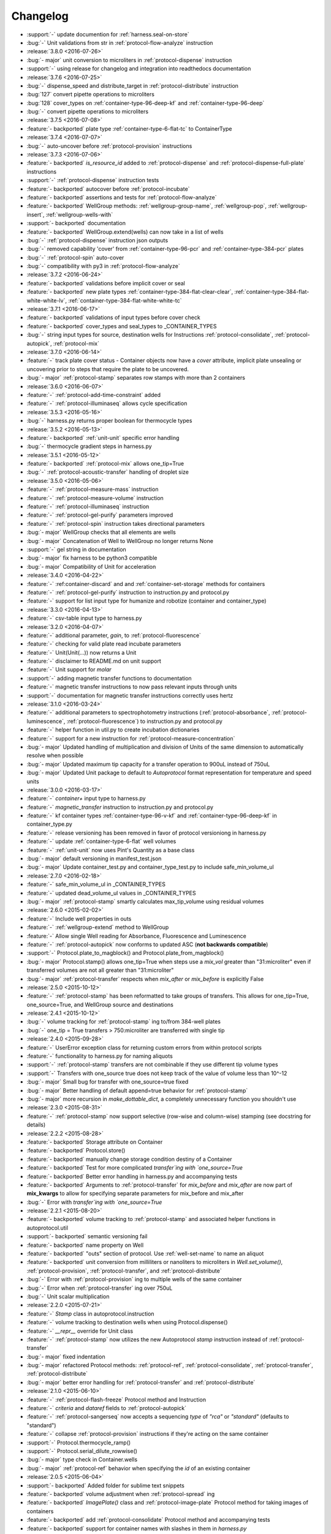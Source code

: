 =========
Changelog
=========

* :support:`-` update documention for :ref:`harness.seal-on-store`
* :bug:`-` Unit validations from str in :ref:`protocol-flow-analyze` instruction

* :release:`3.8.0 <2016-07-26>`
* :bug:`- major` unit conversion to microliters in :ref:`protocol-dispense` instruction
* :support:`-` using release for changelog and integration into readthedocs documentation

* :release:`3.7.6 <2016-07-25>`
* :bug:`-` dispense_speed and distribute_target in :ref:`protocol-distribute` instruction
* :bug:`127` convert pipette operations to microliters
* :bug:`128` cover_types on :ref:`container-type-96-deep-kf` and :ref:`container-type-96-deep`
* :bug:`-` convert pipette operations to microliters

* :release:`3.7.5 <2016-07-08>`
* :feature:`- backported` plate type :ref:`container-type-6-flat-tc` to ContainerType

* :release:`3.7.4 <2016-07-07>`
* :bug:`-` auto-uncover before :ref:`protocol-provision` instructions

* :release:`3.7.3 <2016-07-06>`
* :feature:`- backported` `is_resource_id` added to :ref:`protocol-dispense` and :ref:`protocol-dispense-full-plate` instructions
* :support:`-` :ref:`protocol-dispense` instruction tests
* :feature:`- backported` autocover before :ref:`protocol-incubate`
* :feature:`- backported` assertions and tests for :ref:`protocol-flow-analyze`
* :feature:`- backported` WellGroup methods: :ref:`wellgroup-group-name`, :ref:`wellgroup-pop`, :ref:`wellgroup-insert`, :ref:`wellgroup-wells-with`
* :support:`- backported` documentation
* :feature:`- backported` WellGroup.extend(wells) can now take in a list of wells
* :bug:`-` :ref:`protocol-dispense` instruction json outputs
* :bug:`-` removed capability 'cover' from :ref:`container-type-96-pcr` and :ref:`container-type-384-pcr` plates
* :bug:`-` :ref:`protocol-spin` auto-cover
* :bug:`-` compatibility with py3 in :ref:`protocol-flow-analyze`

* :release:`3.7.2 <2016-06-24>`
* :feature:`- backported` validations before implicit cover or seal
* :feature:`- backported` new plate types :ref:`container-type-384-flat-clear-clear`, :ref:`container-type-384-flat-white-white-lv`, :ref:`container-type-384-flat-white-white-tc`

* :release:`3.7.1 <2016-06-17>`
* :feature:`- backported` validations of input types before cover check
* :feature:`- backported` cover_types and seal_types to _CONTAINER_TYPES
* :bug:`-` string input types for source, destination wells for Instructions :ref:`protocol-consolidate`, :ref:`protocol-autopick`, :ref:`protocol-mix`

* :release:`3.7.0 <2016-06-14>`
* :feature:`-` track plate cover status - Container objects now have a `cover` attribute, implicit plate unsealing or uncovering prior to steps that require the plate to be uncovered.
* :bug:`- major` :ref:`protocol-stamp` separates row stamps with more than 2 containers

* :release:`3.6.0 <2016-06-07>`
* :feature:`-` :ref:`protocol-add-time-constraint` added
* :feature:`-` :ref:`protocol-illuminaseq` allows cycle specification

* :release:`3.5.3 <2016-05-16>`
* :bug:`-` harness.py returns proper boolean for thermocycle types

* :release:`3.5.2 <2016-05-13>`
* :feature:`- backported` :ref:`unit-unit` specific error handling
* :bug:`-` thermocycle gradient steps in harness.py

* :release:`3.5.1 <2016-05-12>`
* :feature:`- backported` :ref:`protocol-mix` allows one_tip=True
* :bug:`-` :ref:`protocol-acoustic-transfer` handling of droplet size

* :release:`3.5.0 <2016-05-06>`
* :feature:`-` :ref:`protocol-measure-mass` instruction
* :feature:`-` :ref:`protocol-measure-volume` instruction
* :feature:`-` :ref:`protocol-illuminaseq` instruction
* :feature:`-` :ref:`protocol-gel-purify` parameters improved
* :feature:`-` :ref:`protocol-spin` instruction takes directional parameters
* :bug:`- major` WellGroup checks that all elements are wells
* :bug:`- major` Concatenation of Well to WellGroup no longer returns None
* :support:`-` gel string in documentation
* :bug:`- major` fix harness to be python3 compatible
* :bug:`- major` Compatibility of Unit for acceleration

* :release:`3.4.0 <2016-04-22>`
* :feature:`-` :ref:container-discard` and and :ref:`container-set-storage` methods for containers
* :feature:`-` :ref:`protocol-gel-purify` instruction to instruction.py and protocol.py
* :feature:`-` support for list input type for humanize and robotize (container and container_type)

* :release:`3.3.0 <2016-04-13>`
* :feature:`-` csv-table input type to harness.py

* :release:`3.2.0 <2016-04-07>`
* :feature:`-` additional parameter, `gain`, to :ref:`protocol-fluorescence`
* :feature:`-` checking for valid plate read incubate parameters
* :feature:`-` Unit(Unit(...)) now returns a Unit
* :feature:`-` disclaimer to README.md on unit support
* :feature:`-` Unit support for `molar`
* :support:`-` adding magnetic transfer functions to documentation
* :feature:`-` magnetic transfer instructions to now pass relevant inputs through units
* :support:`-` documentation for magnetic transfer instructions correctly uses hertz

* :release:`3.1.0 <2016-03-24>`
* :feature:`-` additional parameters to spectrophotometry instructions (:ref:`protocol-absorbance`, :ref:`protocol-luminescence`, :ref:`protocol-fluorescence`) to instruction.py and protocol.py
* :feature:`-` helper function in util.py to create incubation dictionaries
* :feature:`-` support for a new instruction for :ref:`protocol-measure-concentration`
* :bug:`- major` Updated handling of multiplication and division of Units of the same dimension to automatically resolve when possible
* :bug:`- major` Updated maximum tip capacity for a transfer operation to 900uL instead of 750uL
* :bug:`- major` Updated Unit package to default to `Autoprotocol` format representation for temperature and speed units

* :release:`3.0.0 <2016-03-17>`
* :feature:`-` `container+` input type to harness.py
* :feature:`-` `magnetic_transfer` instruction to instruction.py and protocol.py
* :feature:`-` kf container types :ref:`container-type-96-v-kf` and :ref:`container-type-96-deep-kf` in container_type.py
* :feature:`-` release versioning has been removed in favor of protocol versioniong in harness.py
* :feature:`-` update :ref:`container-type-6-flat` well volumes
* :feature:`-` :ref:`unit-unit` now uses Pint's Quantity as a base class
* :bug:`- major` default versioning in manifest_test.json
* :bug:`- major` Update container_test.py and container_type_test.py to include safe_min_volume_ul

* :release:`2.7.0 <2016-02-18>`
* :feature:`-` safe_min_volume_ul in _CONTAINER_TYPES
* :feature:`-` updated dead_volume_ul values in _CONTAINER_TYPES
* :bug:`- major` :ref:`protocol-stamp` smartly calculates max_tip_volume using residual volumes

* :release:`2.6.0 <2015-02-02>`
* :feature:`-` Include well properties in outs
* :feature:`-` :ref:`wellgroup-extend` method to WellGroup
* :feature:`-` Allow single Well reading for Absorbance, Fluorescence and Luminescence
* :feature:`-` :ref:`protocol-autopick` now conforms to updated ASC (**not backwards compatible**)
* :support:`-` Protocol.plate_to_magblock() and Protocol.plate_from_magblock()
* :bug:`- major` Protocol.stamp() allows one_tip=True when steps use a `mix_vol` greater than "31:microliter" even if transferred volumes are not all greater than "31:microliter"
* :bug:`- major` :ref:`protocol-transfer` respects when `mix_after` or `mix_before` is explicitly False

* :release:`2.5.0 <2015-10-12>`
* :feature:`-` :ref:`protocol-stamp` has been reformatted to take groups of transfers. This allows for one_tip=True, one_source=True, and WellGroup source and destinations

* :release:`2.4.1 <2015-10-12>`
* :bug:`-` volume tracking for :ref:`protocol-stamp` ing to/from 384-well plates
* :bug:`-` one_tip = True transfers > 750:microliter are transferred with single tip

* :release:`2.4.0 <2015-09-28>`
* :feature:`-` UserError exception class for returning custom errors from within protocol scripts
* :feature:`-` functionality to harness.py for naming aliquots
* :support:`-` :ref:`protocol-stamp` transfers are not combinable if they use different tip volume types
* :support:`-` Transfers with one_source true does not keep track of the value of volume less than 10^-12
* :bug:`- major` Small bug for transfer with one_source=true fixed
* :bug:`- major` Better handling of default append=true behavior for :ref:`protocol-stamp`
* :bug:`- major` more recursion in `make_dottable_dict`, a completely unnecessary function you shouldn't use

* :release:`2.3.0 <2015-08-31>`
* :feature:`-` :ref:`protocol-stamp` now support selective (row-wise and column-wise) stamping (see docstring for details)

* :release:`2.2.2 <2015-08-28>`
* :feature:`- backported` Storage attribute on Container
* :feature:`- backported` Protocol.store() 
* :feature:`- backported` manually change storage condition destiny of a Container
* :feature:`- backported` Test for more complicated `transfer`ing with `one_source=True`
* :feature:`- backported` Better error handling in harness.py and accompanying tests
* :feature:`- backported` Arguments to :ref:`protocol-transfer` for `mix_before` and `mix_after` are now part of **mix_kwargs** to allow for specifying separate parameters for mix_before and mix_after
* :bug:`-` Error with `transfer`ing with `one_source=True`

* :release:`2.2.1 <2015-08-20>`
* :feature:`- backported` volume tracking to :ref:`protocol-stamp` and associated helper functions in autoprotocol.util
* :support:`- backported` semantic versioning fail
* :feature:`- backported` name property on Well
* :feature:`- backported` "outs" section of protocol.  Use :ref:`well-set-name` to name an aliquot
* :feature:`- backported` unit conversion from milliliters or nanoliters to microliters in `Well.set_volume()`, :ref:`protocol-provision`, :ref:`protocol-transfer`, and :ref:`protocol-distribute`
* :bug:`-` Error with :ref:`protocol-provision` ing to multiple wells of the same container
* :bug:`-` Error when :ref:`protocol-transfer` ing over 750uL
* :bug:`-` Unit scalar multiplication

* :release:`2.2.0 <2015-07-21>`
* :feature:`-` `Stamp` class in autoprotocol.instruction
* :feature:`-` volume tracking to destination wells when using Protocol.dispense()
* :feature:`-` `__repr__` override for Unit class
* :feature:`-` :ref:`protocol-stamp` now utilizes the new Autoprotocol `stamp` instruction instead of :ref:`protocol-transfer`
* :bug:`- major` fixed indentation
* :bug:`- major` refactored Protocol methods: :ref:`protocol-ref`, :ref:`protocol-consolidate`, :ref:`protocol-transfer`, :ref:`protocol-distribute`
* :bug:`- major` better error handling for :ref:`protocol-transfer` and :ref:`protocol-distribute`

* :release:`2.1.0 <2015-06-10>`
* :feature:`-` :ref:`protocol-flash-freeze` Protocol method and Instruction
* :feature:`-` `criteria` and `dataref` fields to :ref:`protocol-autopick`
* :feature:`-` :ref:`protocol-sangerseq` now accepts a sequencing `type` of `"rca"` or `"standard"` (defaults to "standard")
* :feature:`-` collapse :ref:`protocol-provision` instructions if they're acting on the same container
* :support:`-` Protocol.thermocycle_ramp()
* :support:`-` Protocol.serial_dilute_rowwise()
* :bug:`- major` type check in Container.wells
* :bug:`- major` :ref:`protocol-ref` behavior when specifying the `id` of an existing container

* :release:`2.0.5 <2015-06-04>`
* :support:`- backported` Added folder for sublime text snippets
* :feature:`- backported` volume adjustment when :ref:`protocol-spread` ing
* :feature:`- backported` `ImagePlate()` class and :ref:`protocol-image-plate` Protocol method for taking images of containers
* :feature:`- backported` add :ref:`protocol-consolidate` Protocol method and accompanying tests
* :feature:`- backported` support for container names with slashes in them in `harness.py`
* :feature:`- backported` :ref:`container-type-1-flat` plate type to `_CONTAINER_TYPES`
* :feature:`- backported` brought back recursively transferring volumes over 900 microliters
* :feature:`- backported` allow transfer from multiple sources to one destination
* :feature:`- backported` support for `choice` input type in `harness.py`
* :feature:`- backported` :ref:`protocol-provision` Protocol method
* :feature:`- backported` Additional type-checks in various functions
* :feature:`- backported` More Python3 Compatibility
* :support:`- backported` check that a well already exists in a WellGroup
* :bug:`-` typo in :ref:`protocol-sangerseq` instruction
* :support:`- backported` documentation punctuation and grammar

* :release:`2.0.4 <2015-05-05>`
* :feature:`- backported` More Python3 Compatibility
* :feature:`- backported` specify `Wells` on a container using `container.wells(1,2,3)`or `container.wells([1,2,3])`
* :feature:`- backported` Thermocycle input type in `harness.py`
* :feature:`- backported` `new_group` keyword parameter on :ref:`protocol-transfer` and :ref:`protocol-distribute` to manually break up `Pipette()` Instructions
* :support:`- backported` documentation for `plate_to_mag_adapter` and `plate_from_mag_adapter` **subject to change in near future**
* :feature:`- backported` tox for testing with multiple versions of python
* :feature:`- backported` :ref:`protocol-gel-separate` generates instructions taking wells and matrix type passed
* :feature:`- backported` :ref:`protocol-stamp` ing to or from multiple containers now requires that the source or dest variable be passed as a list of `[{"container": <container>, "quadrant": <quadrant>}, ...]`
* :bug:`-` references to specific reagents for :ref:`protocol-dispense`
* :bug:`-` Transfering liquid from `one_source` actually works now

* :release:`2.0.3 <2015-04-17>`
* :feature:`- backported` At least some Python3 compatibility
* :feature:`- backported` Well.properties is an empty hash by default
* :feature:`- backported` :ref:`well-add-properties`
* :feature:`- backported` :ref:`container-quadrant` returns a WellGroup of the 96 wells representing the quadrant passed
* :feature:`- backported` `96-flat-uv` container type in `_CONTAINER_TYPES`
* :feature:`- backported` `6-flat` container type in `_CONTAINER_TYPES`
* :feature:`- backported` co2 parameter in :ref:`protocol-incubate`
* :feature:`- backported` :ref:`protocol-flow-analyze` Instruction
* :feature:`- backported` :ref:`protocol-spread` Instruction
* :feature:`- backported` :ref:`protocol-autopick` Instruction
* :feature:`- backported` :ref:`protocol-oligosynthesize` Instruction
* :feature:`- backported` Additional keyword arguments for :ref:`protocol-transfer` and :ref:`protocol-distribute` to customize pipetting
* :feature:`- backported` Added `pipette_tools` module containing helper methods for the extra pipetting parameters
* :feature:`- backported` :ref:`protocol-stamp` Protocol method for using the 96-channel liquid handler
* :feature:`- backported` more tests
* :feature:`- backported` seal takes a "type" parameter that defaults to ultra-clear
* :feature:`- backported` :ref:`protocol-sangerseq` Instruction and method
* :feature:`- backported` `Protocol.pipette()` is now a private method `_pipette()`
* :bug:`-` refactoring of type checks in :ref:`unit-unit`
* :support:`- backported` improved documentation tree
* :bug:`-` references to specific matrices and ladders in :ref:`protocol-gel-separate`
* :bug:`-` recursion to deal with transferring over 900uL of liquid
* :bug:`-` :ref:`protocol-gel-separate` generates number of instructions needed for number of wells passed

* :release:`2.0.2 <2015-03-06>`
* :support:`- backported` autoprotocol and JSON output examples for almost everything in docs
* :support:`- backported` link to library documentation at readthedocs.org to README
* :feature:`- backported` default input value and group and group+ input types in `harness.py`
* :feature:`- backported` melting keyword variables and changes to conditionals in Thermocycle
* :support:`- backported` a wild test appeared!

* :release:`2.0.1 <2015-02-06>`
* :feature:`- backported` properties attribute to `Well`, along with :ref:`well-set-properties` method
* :feature:`- backported` aliquot++, integer, boolean input types to harness.py
* :feature:`- backported` :ref:`protocol-dispense` Instruction and accompanying Protocol method for using a reagent dispenser
* :feature:`- backported` :ref:`protocol-dispense-full-plate`
* :feature:`- backported` warnings for `_mul_` and `_div_` scalar Unit operations
* :support:`- backported` README.rst
* :bug:`-` "speed" parameter in :ref:`protocol-spin` to "acceleration"
* :bug:`-` `well_type` from `_CONTAINER_TYPES`
* :bug:`-` spelling of luminescence :(

* :release:`2.0.0 <2014-01-24>`
* :feature:`-` harness.py for parameter conversion
* :support:`-` NumPy style docstrings for most methods
* :feature:`-` :ref:`container-inner-wells` method to exclude edges
* :feature:`-` 3-clause BSD license, contributor info
* :feature:`-` :ref:`wellGroup-indices` returns a list of string well indices
* :feature:`-` dead_volume_ul in _CONTAINER_TYPES
* :feature:`-` volume tracking upon :ref:`protocol-transfer` and :ref:`protocol-distribute`
* :feature:`-` "one_tip" option on :ref:`protocol-transfer`
* :support:`-` static methods `Pipette.transfers()` and `Pipette._transferGroup()`

* :release:`1.0.0 <2014-01-22>`
* :feature:`-` initializing ap-py